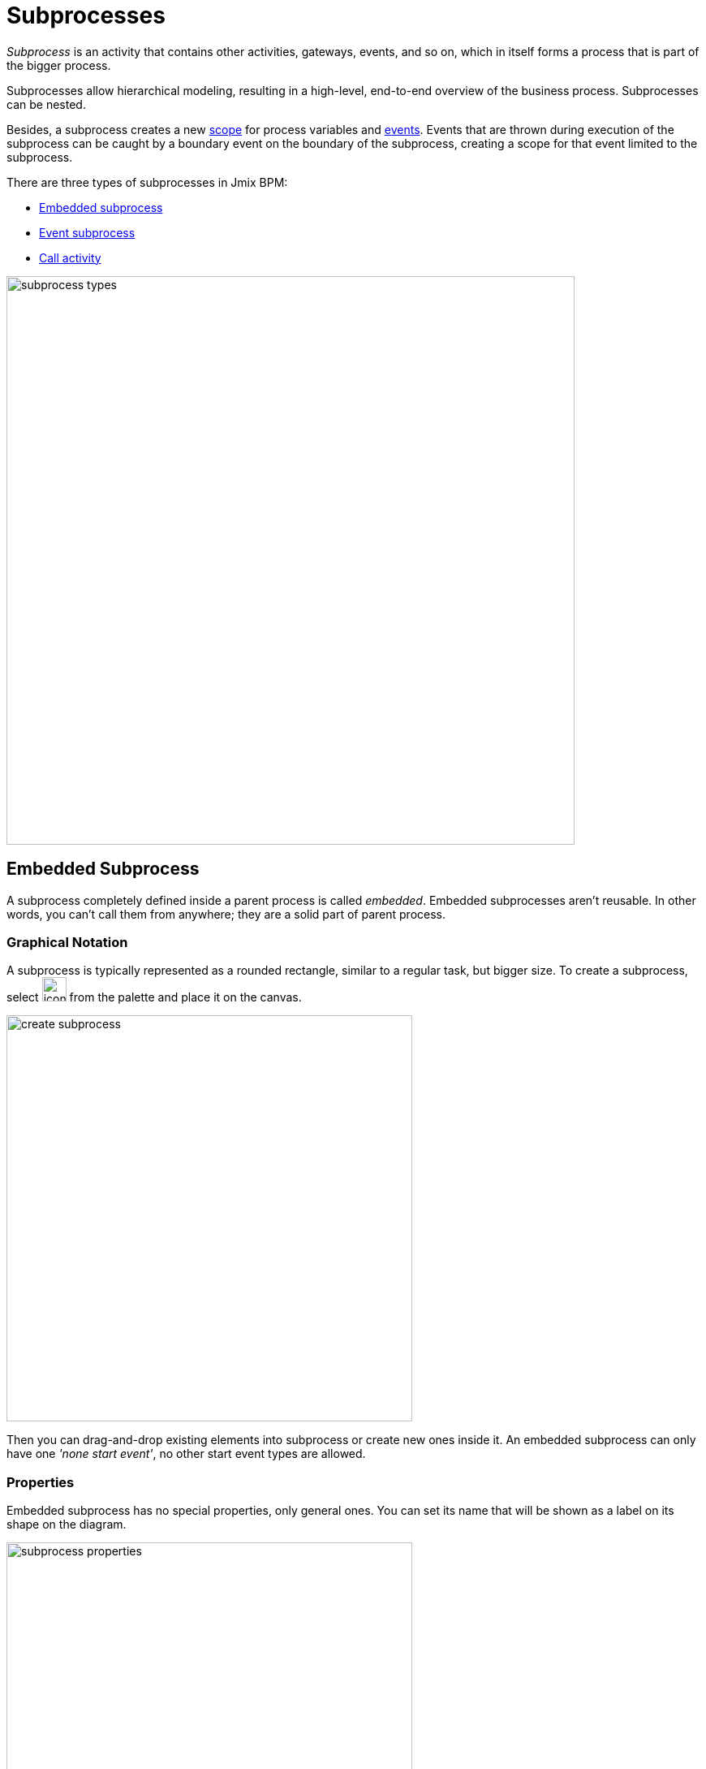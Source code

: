 = Subprocesses

_Subprocess_ is an activity that contains other activities, gateways, events, and so on, which in itself forms a process that is part of the bigger process.

Subprocesses allow hierarchical modeling, resulting in a high-level, end-to-end overview of the business process. Subprocesses can be nested.

Besides, a subprocess creates a new xref:process-variables.adoc#variable-scopes[scope] for process variables and xref:bpmn-events.adoc[events]. Events that are thrown during execution of the subprocess can be caught by a boundary event on the boundary of the subprocess, creating a scope for that event limited to the subprocess.

There are three types of subprocesses in Jmix BPM:

* xref:embedded-subprocess[Embedded subprocess]
* xref:event-subprocess[Event subprocess]
* xref:call-activity[Call activity]
//todo: решить, что делать с транзакционными. Не работает cancel boundary event

image::bpmn-subprocesses/subprocess-types.png[,700]


[[embedded-subprocess]]
== Embedded Subprocess

A subprocess completely defined inside a parent process is called _embedded_.
Embedded subprocesses aren't reusable. In other words, you can't call them from anywhere; they are a solid part of parent process.

=== Graphical Notation
A subprocess is typically represented as a rounded rectangle, similar to a regular task, but bigger size.
To create a subprocess, select image:bpmn-subprocesses/icon-subprocess.png[,30] from the palette and place it on the canvas.

image::bpmn-subprocesses/create-subprocess.png[,500]

Then you can drag-and-drop existing elements into subprocess or create new ones inside it.
An embedded subprocess can only have one _'none start event'_, no other start event types are allowed.

=== Properties

Embedded subprocess has no special properties, only general ones. You can set its name that will be shown as a label on its shape on the diagram.

image::bpmn-subprocesses/subprocess-properties.png[,500]

As well, a subprocess may be xref:transactions.adoc#asynchronous-continuation[asynchronous] and xref:multi-instance.adoc[multi-instance].


*Collapsing subprocess*

Many modeling tools allow subprocesses to be collapsed, hiding all the details of the subprocess.
//todo: сейчас не поддерживается свертываение-развертываение подпроцессов

=== XML representation

An embedded subprocess is defined by the _subProcess_ element. All activities, gateways, events, and son on, that are part of the subprocess need to be enclosed within this element.

[source,xml]
----
<subProcess id="Activity_17a4us1" name="Subprocess">
  <startEvent id="subProcessStart" />

... other subprocess elements ...

  <endEvent id="subProcessEnd" />
 </subProcess>
----

[[event-subprocess]]
== Event Subprocess

_Event subprocess_ is a subprocess triggered by an event.
It can be added at the process level or at any subprocess level.

The event used to trigger an event subprocess is configured using a start event.
An event subprocess might be triggered using events, such as message events, error events, signal events, timer events, or compensation events.
The subscription to the start event is created when the scope (process instance or subprocess) hosting the event subprocess is created. The subscription is to be removed when the scope is destroyed.

=== Graphical Notation

An event subprocess can be visualized is as a rounded rectangle with a dotted outline. To create event subprocess, you should add an embedded subprocess and then change it to event subprocess:

image::bpmn-subprocesses/creating-event-subprocess.png[,600]

Now you can go on designing event subprocess.

image::bpmn-subprocesses/creating-event-subprocess-2.png[,550]

[NOTE]
====
_None start events_ are not supported for event subprocesses. It doesn't cause error at deployment or runtime, but this subprocess will never be triggered.
====


=== XML Representation

An event subprocess is represented using XML in the same way as an embedded subprocess. In addition, the attribute _triggeredByEvent_ must have the value true:

[source,xml]
----
    <subProcess id="event-subprocess" name="Event subprocess" triggeredByEvent="true"> <1>
      <sequenceFlow id="Flow_14hzcqy" sourceRef="start-message-event" targetRef="Activity_0iuoq5t" />
      <startEvent id="start-message-event"> <2>
        <messageEventDefinition id="MessageEventDefinition_1hzz5hc" messageRef="cancel-order" />
      </startEvent>

... other subprocess elements ...

    </subProcess>

----
<1> -- _triggeredByEvent_ attribute
<2> -- Message start event

=== Example

The following is an example of an event subprocess triggered using an _Error Start Event_. The event subprocess is located at the "process level", in other words, is scoped to the process instance:

image::bpmn-subprocesses/event-subprocess-example.png[,500]

Event subprocess can be defined in embedded subprocess. In this case, when the error event is triggered, the event subprocess will have access to subprocess local variables:

image::bpmn-subprocesses/event-subprocess-error.png[,600]

When you use an error boundary event, the external event handler won't see local variables:

image::bpmn-subprocesses/subprocess-error.png[,600]


[[call-activity]]
== Call Activity

Call Activity is a type of activity that allows you to call a reusable process or a global task from within another process. It provides a way to break down complex processes into smaller, more manageable parts and promotes reusability.

Opposite to embedded subprocess, _call activity_ is an _external_ subprocess.

When process execution arrives at the call activity, a new execution is created that is a sub-execution of the execution that arrived at the call activity.
This sub-execution is then used to execute the subprocess, potentially creating parallel child executions, as within a regular process.
The super-execution waits until the subprocess has completely ended, and continues with the original process afterward.

=== Graphical Notation

A call activity is visualized by rounded rectangle as a normal task, but with a thick border and the subprocess xref:bpmn-concepts.adoc#markers[marker] inside:

image::bpmn-subprocesses/call-activity.png[,300]

=== Properties

You can configure call activity by setting its properties:

image::bpmn-subprocesses/call-activity-properties.png[,450]

* *Called Element*: It is a reference to one of the existing process definitions.
//todo: если не будет решено иначе, что call activity надо специально объявлять
+
CAUTION: Avoid unmanaged recursion! Technically, it's possible to call another instance of the process from within itself.

* *Called Element Type*: In Studio, by default, is used _key_ parameter. It means the last version of the refered process will be called.
+
In web modeler, it's possible to call a specified version of the process by its _id_.

* *Business Key*: You can define it by expression or inherit from the parent process.

* *Variables Mapping*:

** First, call activity can inherit process variables from the parent process. It means when the called process will start, in it will be created process variables like in the parent process, but they will be new instances, not references to original ones.

** *In Mapping*: Here you can pass parameters into the called process using existing process variables (source) to variables in the called process (target):
+
image::bpmn-subprocesses/in-mapping.png[,350]
+
Or by expressions:
+
image::bpmn-subprocesses/in-mapping-expression.png[,350]

** *Out Mapping*: This way you can mirror variables from the called process (source) on the variables in the parent process (target):
+
image::bpmn-subprocesses/out-mapping.png[,350]
+
Or you can use expression.

=== XML representation

[source,xml]
----
    <callActivity id="Activity_08ermzt" name="Call activity"
                  calledElement="data-task-sample" <1>
                  flowable:inheritBusinessKey="true"> <2>
      <extensionElements>
        <flowable:in sourceExpression="${client.name}" <3>
                     target="clientName" />
        <flowable:out source="clientName"  <4>
                      target="clientName" />
      </extensionElements>
      <incoming>Flow_0sdrrfm</incoming>
    </callActivity>

----
<1> -- called element, by default referenced by process id (process definition key)
<2> -- business key will be inherited
<3> -- In mapping by expression
<4> -- out mapping by variable

[NOTE]
====
The process definition of the subprocess is resolved at runtime. This means that the subprocess can be deployed independently of the calling process, if needed.
====

==== User Tasks in Call Activity
If the called process has _user tasks_, assigned users will see them in the task list (_My tasks_ view) under the name of called process, not the parent.

So, if you want to manage all tasks from your process, and it has call activities, you should take care of this.
